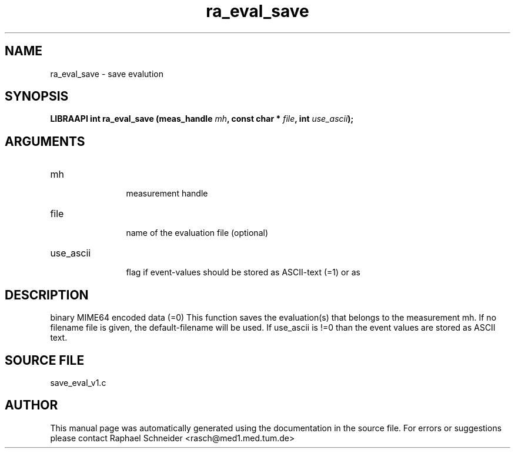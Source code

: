 .TH "ra_eval_save" 3 "February 2010" "libRASCH API (0.8.29)"
.SH NAME
ra_eval_save \- save evalution
.SH SYNOPSIS
.B "LIBRAAPI int" ra_eval_save
.BI "(meas_handle " mh ","
.BI "const char * " file ","
.BI "int " use_ascii ");"
.SH ARGUMENTS
.IP "mh" 12
 measurement handle
.IP "file" 12
 name of the evaluation file (optional)
.IP "use_ascii" 12
 flag if event-values should be stored as ASCII-text (=1) or as
.SH "DESCRIPTION"
binary MIME64 encoded data (=0) This function saves the evaluation(s) that belongs to the measurement mh. If no filename file is given, the default-filename will be used. If use_ascii is !=0 than the event values are stored as ASCII text.
.SH "SOURCE FILE"
save_eval_v1.c
.SH AUTHOR
This manual page was automatically generated using the documentation in the source file. For errors or suggestions please contact Raphael Schneider <rasch@med1.med.tum.de>
